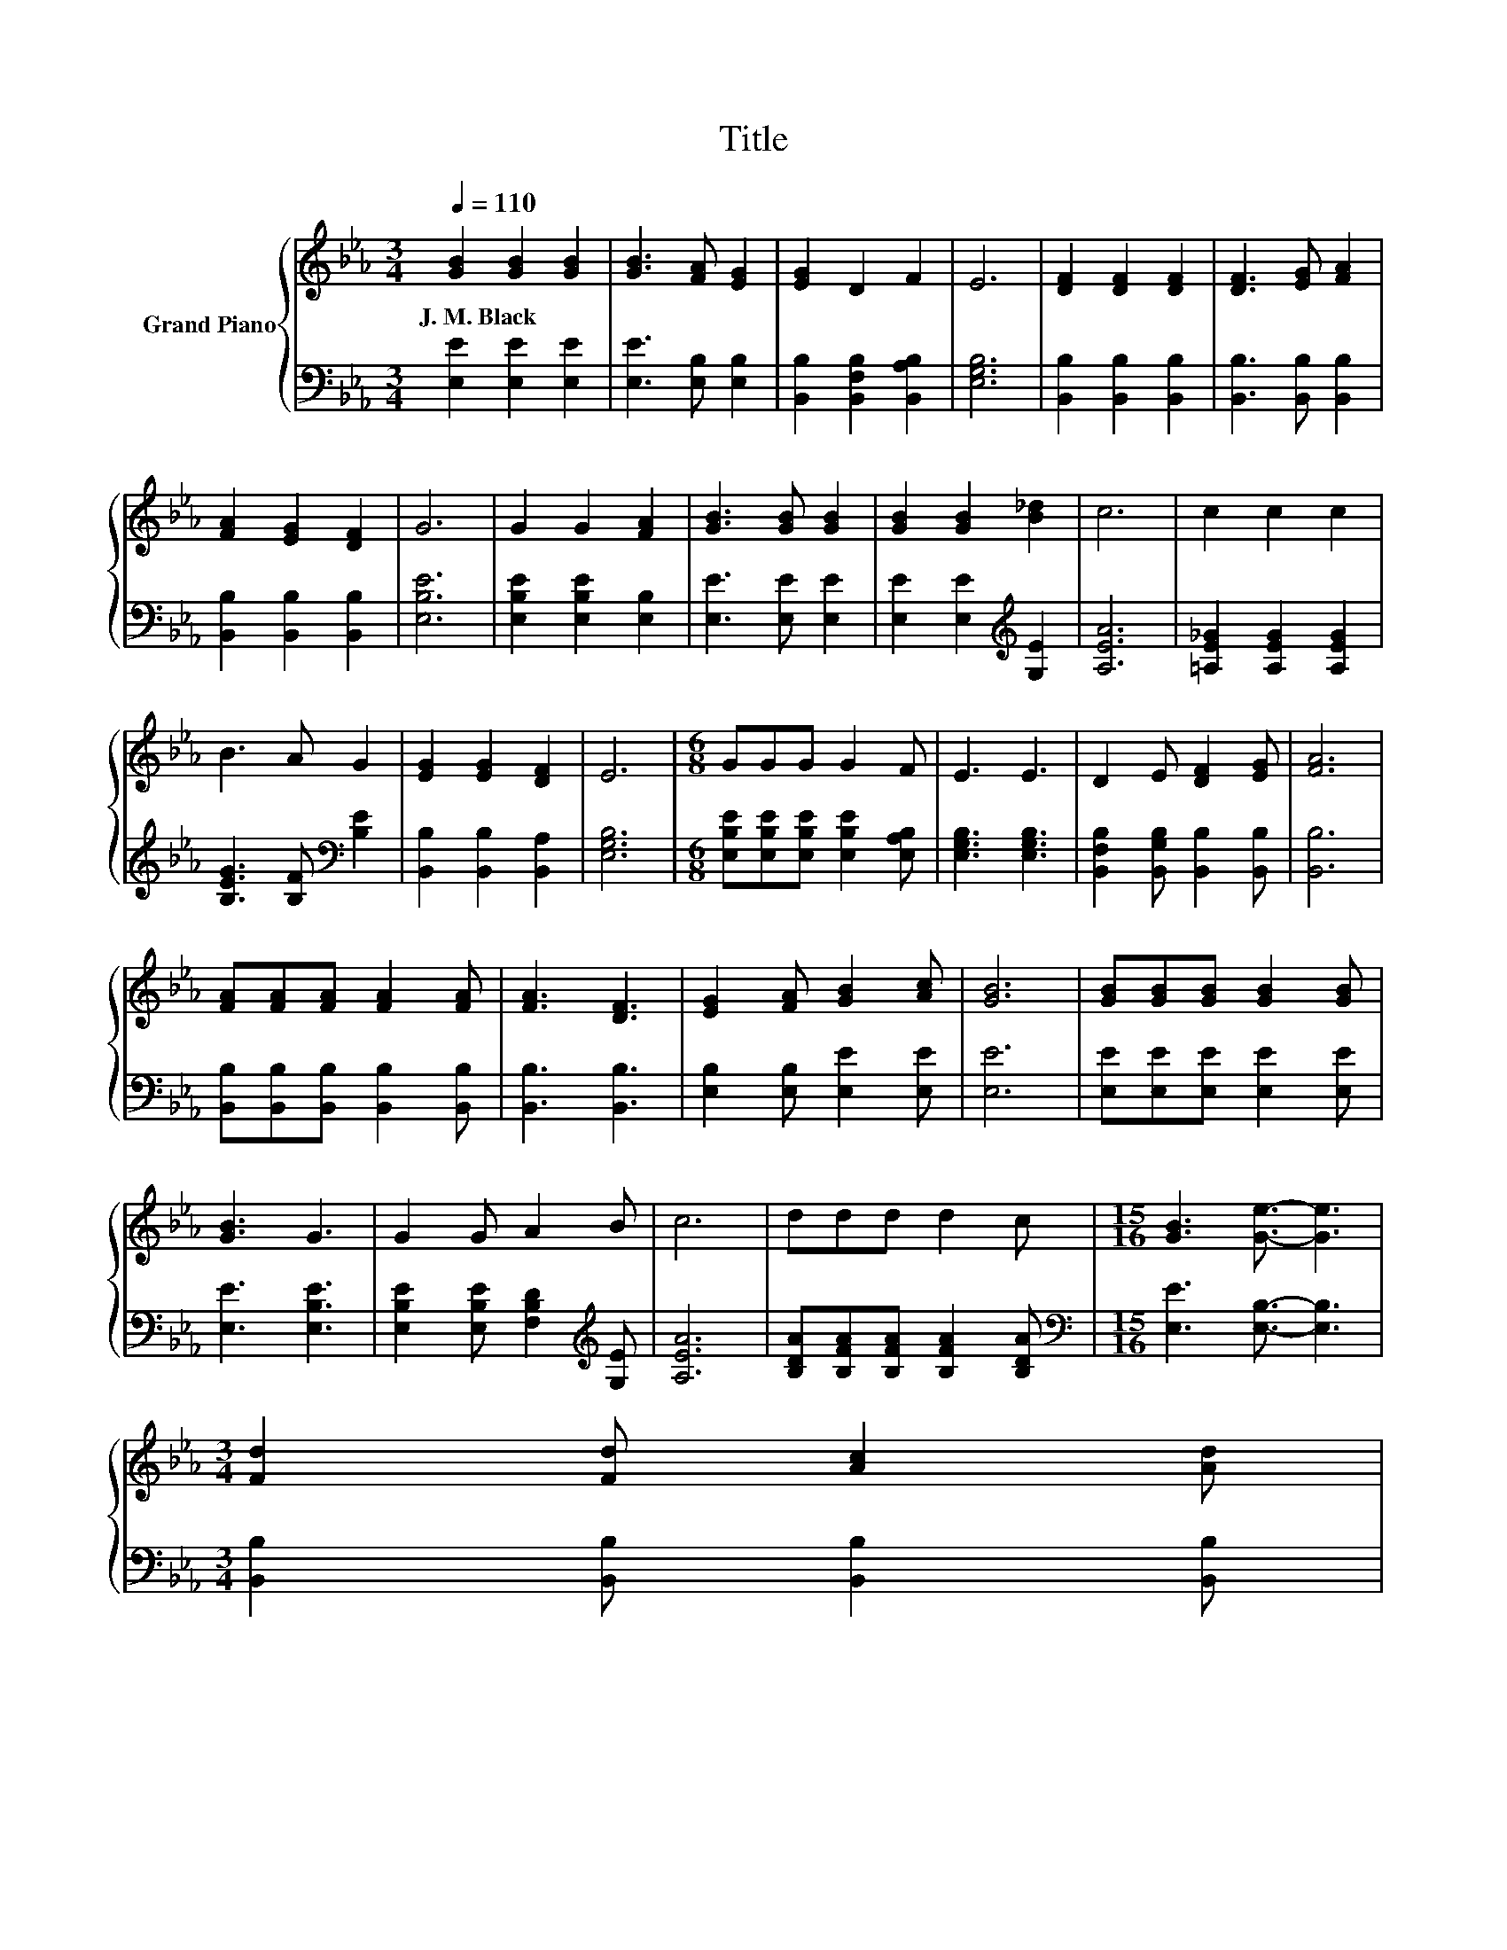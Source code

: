 X:1
T:Title
%%score { 1 | 2 }
L:1/8
Q:1/4=110
M:3/4
K:Eb
V:1 treble nm="Grand Piano"
V:2 bass 
V:1
 [GB]2 [GB]2 [GB]2 | [GB]3 [FA] [EG]2 | [EG]2 D2 F2 | E6 | [DF]2 [DF]2 [DF]2 | [DF]3 [EG] [FA]2 | %6
w: J.~M.~Black * *||||||
 [FA]2 [EG]2 [DF]2 | G6 | G2 G2 [FA]2 | [GB]3 [GB] [GB]2 | [GB]2 [GB]2 [B_d]2 | c6 | c2 c2 c2 | %13
w: |||||||
 B3 A G2 | [EG]2 [EG]2 [DF]2 | E6 |[M:6/8] GGG G2 F | E3 E3 | D2 E [DF]2 [EG] | [FA]6 | %20
w: |||||||
 [FA][FA][FA] [FA]2 [FA] | [FA]3 [DF]3 | [EG]2 [FA] [GB]2 [Ac] | [GB]6 | [GB][GB][GB] [GB]2 [GB] | %25
w: |||||
 [GB]3 G3 | G2 G A2 B | c6 | ddd d2 c |[M:15/16] [GB]3 [Ge]3/2- [Ge]3 | %30
w: |||||
[M:3/4] [Fd]2 [Fd] [Ac]2 [Ad][Q:1/4=108][Q:1/4=107][Q:1/4=105][Q:1/4=104][Q:1/4=102][Q:1/4=100][Q:1/4=99][Q:1/4=97][Q:1/4=95][Q:1/4=94][Q:1/4=92][Q:1/4=91][Q:1/4=89][Q:1/4=87][Q:1/4=86][Q:1/4=84] | %31
w: |
 [Ge]6 |] %32
w: |
V:2
 [E,E]2 [E,E]2 [E,E]2 | [E,E]3 [E,B,] [E,B,]2 | [B,,B,]2 [B,,F,B,]2 [B,,A,B,]2 | [E,G,B,]6 | %4
 [B,,B,]2 [B,,B,]2 [B,,B,]2 | [B,,B,]3 [B,,B,] [B,,B,]2 | [B,,B,]2 [B,,B,]2 [B,,B,]2 | [E,B,E]6 | %8
 [E,B,E]2 [E,B,E]2 [E,B,]2 | [E,E]3 [E,E] [E,E]2 | [E,E]2 [E,E]2[K:treble] [G,E]2 | [A,EA]6 | %12
 [=A,E_G]2 [A,EG]2 [A,EG]2 | [B,EG]3 [B,F][K:bass] [B,E]2 | [B,,B,]2 [B,,B,]2 [B,,A,]2 | %15
 [E,G,B,]6 |[M:6/8] [E,B,E][E,B,E][E,B,E] [E,B,E]2 [E,A,B,] | [E,G,B,]3 [E,G,B,]3 | %18
 [B,,F,B,]2 [B,,G,B,] [B,,B,]2 [B,,B,] | [B,,B,]6 | [B,,B,][B,,B,][B,,B,] [B,,B,]2 [B,,B,] | %21
 [B,,B,]3 [B,,B,]3 | [E,B,]2 [E,B,] [E,E]2 [E,E] | [E,E]6 | [E,E][E,E][E,E] [E,E]2 [E,E] | %25
 [E,E]3 [E,B,E]3 | [E,B,E]2 [E,B,E] [F,B,D]2[K:treble] [G,E] | [A,EA]6 | %28
 [B,DA][B,FA][B,FA] [B,FA]2 [B,DA] |[M:15/16][K:bass] [E,E]3 [E,B,]3/2- [E,B,]3 | %30
[M:3/4] [B,,B,]2 [B,,B,] [B,,B,]2 [B,,B,] | [E,B,]6 |] %32

